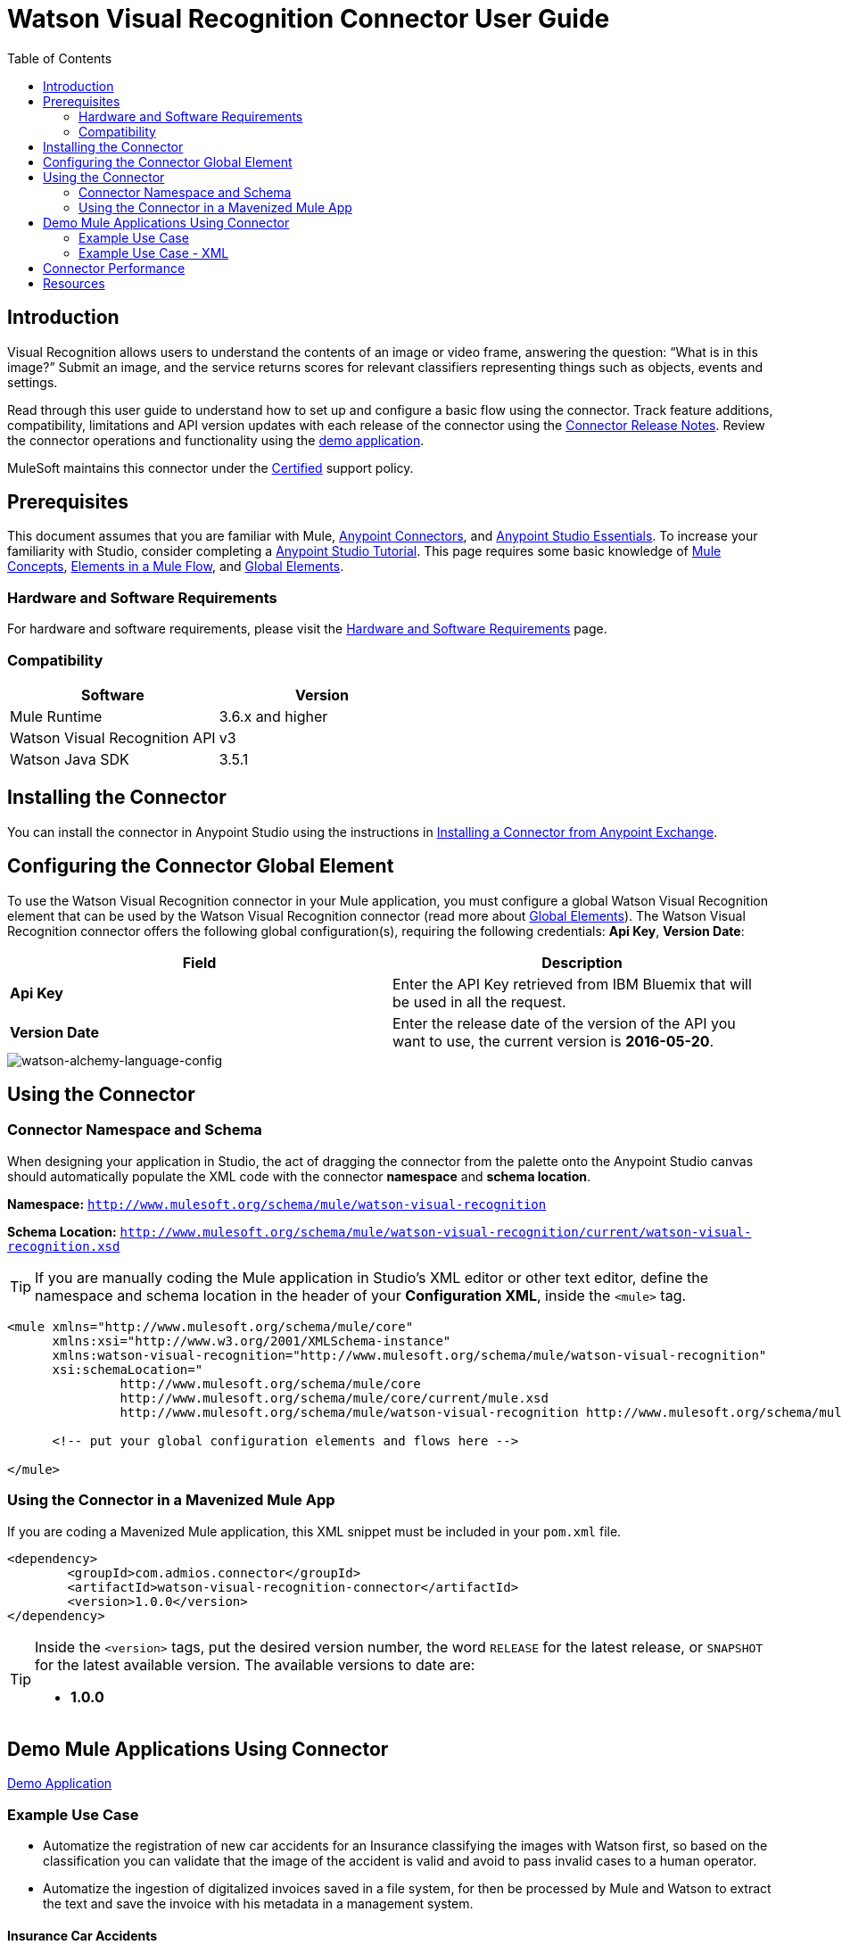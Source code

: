 
= Watson Visual Recognition Connector User Guide
:keywords: add_keywords_separated_by_commas
:imagesdir: ./_images
:toc: macro
:toclevels: 2

// Dropdown for Connector Version
//  Children: Technical Reference / Demos

toc::[]


== Introduction

Visual Recognition allows users to understand the contents of an image or video frame, answering the question: “What is in this image?” Submit an image, and the service returns scores for relevant classifiers representing things such as objects, events and settings.

Read through this user guide to understand how to set up and configure a basic flow using the connector. Track feature additions, compatibility, limitations and API version updates with each release of the connector using the link:release-notes.html[Connector Release Notes]. Review the connector operations and functionality using the link:https://github.com/Admios/watson-visual-recognition-connector/tree/master/demo/classify-url-image-demo[demo application].

MuleSoft maintains this connector under the link:https://docs.mulesoft.com/mule-user-guide/v/3.8/anypoint-connectors#connector-categories[Certified] support policy.


== Prerequisites

This document assumes that you are familiar with Mule,
link:https://docs.mulesoft.com/mule-user-guide/v/3.8/anypoint-connectors[Anypoint Connectors], and
link:https://docs.mulesoft.com/mule-fundamentals/v/3.8/anypoint-studio-essentials[Anypoint Studio Essentials]. To increase your familiarity with Studio, consider completing a link:https://docs.mulesoft.com/mule-fundamentals/v/3.8/basic-studio-tutorial[Anypoint Studio Tutorial]. This page requires some basic knowledge of link:https://docs.mulesoft.com/mule-fundamentals/v/3.8/mule-concepts[Mule Concepts], link:https://docs.mulesoft.com/mule-fundamentals/v/3.8/elements-in-a-mule-flow[Elements in a Mule Flow], and link:https://docs.mulesoft.com/mule-fundamentals/v/3.8/global-elements[Global Elements].


[[requirements]]
=== Hardware and Software Requirements

For hardware and software requirements, please visit the link:https://docs.mulesoft.com/mule-user-guide/v/3.8/hardware-and-software-requirements[Hardware and Software Requirements] page.



=== Compatibility
[width="100%", cols=",", options="header"]
|===
|Software |Version
|Mule Runtime |3.6.x and higher
|Watson Visual Recognition API|v3
|Watson Java SDK |3.5.1
|===

== Installing the Connector

You can install the connector in Anypoint Studio using the instructions in
link:https://docs.mulesoft.com/mule-fundamentals/v/3.8/anypoint-exchange#installing-a-connector-from-anypoint-exchange[Installing a Connector from Anypoint Exchange].

== Configuring the Connector Global Element

To use the Watson Visual Recognition connector in your Mule application, you must configure a global Watson Visual Recognition element that can be used by the Watson Visual Recognition connector (read more about  link:https://docs.mulesoft.com/mule-fundamentals/v/3.8/global-elements[Global Elements]). The Watson Visual Recognition connector offers the following global configuration(s), requiring the following credentials: *Api Key*, *Version Date*:

[width="100a",cols="50a,50a",options="header",]
|===
|Field |Description
|*Api Key* |Enter the API Key retrieved from IBM Bluemix that will be used in all the request.
|*Version Date* |Enter the release date of the version of the API you want to use, the current version is *2016-05-20*.
|===

image::watson-visual-recognition-global-element-props.png[watson-alchemy-language-config]

== Using the Connector

=== Connector Namespace and Schema

When designing your application in Studio, the act of dragging the connector from the palette onto the Anypoint Studio canvas should automatically populate the XML code with the connector *namespace* and *schema location*.

*Namespace:* `http://www.mulesoft.org/schema/mule/watson-visual-recognition`

*Schema Location:* `http://www.mulesoft.org/schema/mule/watson-visual-recognition/current/watson-visual-recognition.xsd`

[TIP]
If you are manually coding the Mule application in Studio's XML editor or other text editor, define the namespace and schema location in the header of your *Configuration XML*, inside the `<mule>` tag.

[source, xml,linenums]
----
<mule xmlns="http://www.mulesoft.org/schema/mule/core"
      xmlns:xsi="http://www.w3.org/2001/XMLSchema-instance"
      xmlns:watson-visual-recognition="http://www.mulesoft.org/schema/mule/watson-visual-recognition"
      xsi:schemaLocation="
               http://www.mulesoft.org/schema/mule/core
               http://www.mulesoft.org/schema/mule/core/current/mule.xsd
               http://www.mulesoft.org/schema/mule/watson-visual-recognition http://www.mulesoft.org/schema/mule/watson-visual-recognition/current/watson-visual-recognition.xsd">

      <!-- put your global configuration elements and flows here -->

</mule>
----


=== Using the Connector in a Mavenized Mule App

If you are coding a Mavenized Mule application, this XML snippet must be included in your `pom.xml` file.

[source,xml,linenums]
----
<dependency>
	<groupId>com.admios.connector</groupId>
	<artifactId>watson-visual-recognition-connector</artifactId>
	<version>1.0.0</version>
</dependency>
----

[TIP]
====
Inside the `<version>` tags, put the desired version number, the word `RELEASE` for the latest release, or `SNAPSHOT` for the latest available version. The available versions to date are:

* *1.0.0*
====


== Demo Mule Applications Using Connector
link:https://github.com/Admios/watson-visual-recognition-connector/tree/master/demo/classify-url-image-demo[Demo Application]


=== Example Use Case

* Automatize the registration of new car accidents for an Insurance classifying the images with Watson first, so based on the classification you can validate that the image of the accident is valid and avoid to pass invalid cases to a human operator.
* Automatize the ingestion of digitalized invoices saved in a file system, for then be processed by Mule and Watson to extract the text and save the invoice with his metadata in a management system.

==== Insurance Car Accidents
* Create a new *Mule Project*.
* In the Mule Palette, select connectors and drag and drop *HTTP Connector* in to the flow designer.
* First we need to config the HTTP request service before using it. Click on the http connector and later in the HTTP tab below.
* Add a new HTTP Listener Configuration and set the port to 8081, back into the http connector set the *Path* to "/car-accident".

image::user-guide-01.png[Select Http tab]

* In the Mule Palette, drag and drop a *Transform Message* in to the flow designer, and then use the following snippet to build our request for Watson:

[source,Javascript]
----
%dw 1.0
%output application/java
---
{
	url: inboundProperties."http.query.params".image as :string
} as :object {
	class : "org.mule.modules.watsonvisualrecognition.model.ClassifyImageRequest"
}
----

image::user-guide-02.png[Watson Request]

* In the Mule Palette, select connectors and drag and drop *Watson Visual Recognition* in to the flow designer, then create a new configuration and set your **Api Key** from your Bluemix account ,and select the operation *Classify image*.

image::user-guide-03.png[Watson Request]

* Then you can add a *Transform Message* and use the following snippet to extract the classes from the response.

[source,Javascript]
----
%dw 1.0
%output application/java
---
payload.images.classifiers[0].classes map {
	classes: $.name
}
----

image::user-guide-04.png[Classes]

* Now we want to check if there is a car in the image, drag and drop a *Choice* and put a *Set Payload* in the default box with the value:

[source,Javascript]
----
{"status": "Error", "Description": "The image is invalid, doesn't contain any car"}
----

image::user-guide-05.png[Choice]

* In the *Choice* box drag and drop another *Transform Message* and build the response with the following:

[source,Javascript]
----
%dw 1.0
%output application/json
---
{
	client: inboundProperties."http.query.params".client,
	description: inboundProperties."http.query.params".description,
	image: inboundProperties."http.query.params".image
}
----

image::user-guide-06.png[Choice]

* Then in the *Choice* component configure the *When* to go to the *Transform Message* if the class is "car" otherwise go to *Set Payload*: 

[source,Javascript]
----
#[payload.get(0).classes.contains("car")]
----

image::user-guide-07.png[Choice]

* To finish you can add a subflow to save the response in your external system:

image::user-guide-08.png[Flow Finished]

* Finally you can try the demo making a request to *http://localhost:8081/car-accident?client=test&description=An accident in Panama&image=http://thejmhlawfirm.com/wp-content/uploads/2015/07/car-wreck-one.jpg*:

[source,javascript]
----
{
  "client": "test",
  "description": "An accident in Panama",
  "image": "http://thejmhlawfirm.com/wp-content/uploads/2015/07/car-wreck-one.jpg"
}
----

* Or try with a invalid car image *http://localhost:8081/car-accident?client=test&description=An accident in Panama&image=http://www.capatec.org.pa/wp-content/uploads/2014/08/Logo-Admios-.jpg*:

[source,javascript]
----
{
    "status": "Error",
    "Description": "The image is invalid, doesn't contain any car"
}
----

=== Example Use Case - XML

Paste this into Anypoint Studio to interact with the example use case application discussed in this guide.

[source,xml,linenums]
----
<?xml version="1.0" encoding="UTF-8"?>

<mule xmlns:dw="http://www.mulesoft.org/schema/mule/ee/dw" xmlns:json="http://www.mulesoft.org/schema/mule/json" xmlns:http="http://www.mulesoft.org/schema/mule/http" xmlns:tracking="http://www.mulesoft.org/schema/mule/ee/tracking" xmlns:watson-visual-recognition="http://www.mulesoft.org/schema/mule/watson-visual-recognition" xmlns="http://www.mulesoft.org/schema/mule/core" xmlns:doc="http://www.mulesoft.org/schema/mule/documentation"
	xmlns:spring="http://www.springframework.org/schema/beans" 
	xmlns:xsi="http://www.w3.org/2001/XMLSchema-instance"
	xsi:schemaLocation="http://www.springframework.org/schema/beans http://www.springframework.org/schema/beans/spring-beans-current.xsd
http://www.mulesoft.org/schema/mule/core http://www.mulesoft.org/schema/mule/core/current/mule.xsd
http://www.mulesoft.org/schema/mule/http http://www.mulesoft.org/schema/mule/http/current/mule-http.xsd
http://www.mulesoft.org/schema/mule/watson-visual-recognition http://www.mulesoft.org/schema/mule/watson-visual-recognition/current/mule-watson-visual-recognition.xsd
http://www.mulesoft.org/schema/mule/ee/tracking http://www.mulesoft.org/schema/mule/ee/tracking/current/mule-tracking-ee.xsd
http://www.mulesoft.org/schema/mule/json http://www.mulesoft.org/schema/mule/json/current/mule-json.xsd
http://www.mulesoft.org/schema/mule/ee/dw http://www.mulesoft.org/schema/mule/ee/dw/current/dw.xsd">
    <http:listener-config name="HTTP_Listener_Configuration" host="0.0.0.0" port="8081" doc:name="HTTP Listener Configuration"/>
    <watson-visual-recognition:config name="Watson_Visual_Recognition__Configuration" apiKey="${watson.apikey}" doc:name="Watson Visual Recognition: Configuration"/>
    <flow name="RegisterCarAccidentFlow">
        <http:listener config-ref="HTTP_Listener_Configuration" path="/car-accident" doc:name="HTTP"/>
        <dw:transform-message doc:name="Build Request">
            <dw:set-payload><![CDATA[%dw 1.0
%output application/java
---
{
	url: inboundProperties."http.query.params".image as :string
} as :object {
	class : "org.mule.modules.watsonvisualrecognition.model.ClassifyImageRequest"
}]]></dw:set-payload>
        </dw:transform-message>
        <watson-visual-recognition:classify-image config-ref="Watson_Visual_Recognition__Configuration" doc:name="Classify Image"/>
        <dw:transform-message doc:name="Get Classes">
            <dw:input-payload doc:sample="sample_data/VisualClassification.dwl"/>
            <dw:set-payload><![CDATA[%dw 1.0
%output application/java
---
payload.images.classifiers[0].classes map {
	classes: $.name
}]]></dw:set-payload>
        </dw:transform-message>
        <choice doc:name="Validate the image">
            <when expression="#[payload.get(0).classes.contains(&quot;car&quot;)]">
                <dw:transform-message doc:name="Generate Response">
                    <dw:set-payload><![CDATA[%dw 1.0
%output application/json
---
{
	client: inboundProperties."http.query.params".client,
	description: inboundProperties."http.query.params".description,
	image: inboundProperties."http.query.params".image
}]]></dw:set-payload>
                </dw:transform-message>
                <flow-ref name="SaveAccidentInExternalSystem" doc:name="SaveAccidentInExternalSystem"/>
            </when>
            <otherwise>
                <set-payload value="{&quot;status&quot;: &quot;Error&quot;, &quot;Description&quot;: &quot;The image is invalid, doesn't contain any car&quot;}" doc:name="Invalid Image"/>
            </otherwise>
        </choice>
    </flow>
    <sub-flow name="SaveAccidentInExternalSystem">
        <logger level="INFO" doc:name="Logger"/>
    </sub-flow>
</mule>
----


== Connector Performance

To define the pooling profile for the connector manually, access the *Pooling Profile* tab in the applicable global element for the connector.

For background information on pooling, see link:https://docs.mulesoft.com/mule-user-guide/v/3.8/tuning-performance[Tuning Performance].

== Resources

* Access the link:release-notes.html[Watson Visual Recognition Connector Release Notes].
* Access the link:http://www.ibm.com/watson/developercloud/visual-recognition.html[Watson Visual Recognition page].
* Access the link:http://www.ibm.com/watson/developercloud/visual-recognition/api/v3/[Watson API reference].
